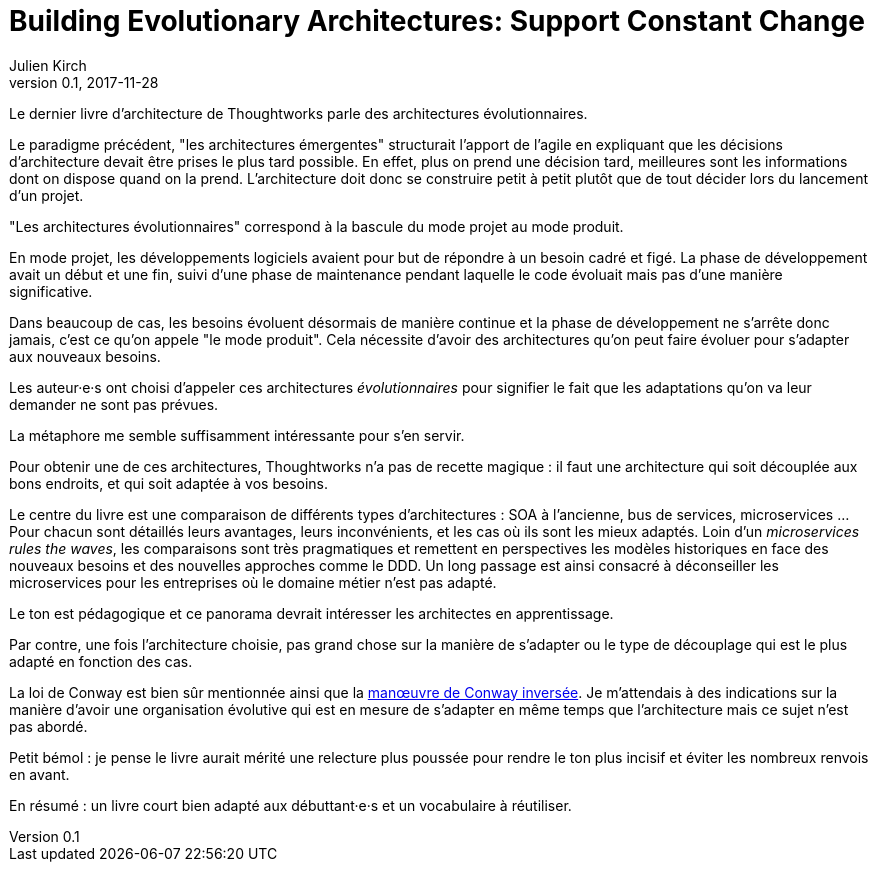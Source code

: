 = Building Evolutionary Architectures: Support Constant Change
Julien Kirch
v0.1, 2017-11-28
:article_lang: fr
:article_image: cover.jpeg

Le dernier livre d'architecture de Thoughtworks parle des architectures évolutionnaires.

Le paradigme précédent, "les architectures émergentes" structurait l'apport de l'agile en expliquant que les décisions d'architecture devait être prises le plus tard possible.
En effet, plus on prend une décision tard, meilleures sont les informations dont on dispose quand on la prend.
L'architecture doit donc se construire petit à petit plutôt que de tout décider lors du lancement d'un projet.

"Les architectures évolutionnaires" correspond à la bascule du mode projet au mode produit. 

En mode projet, les développements logiciels avaient pour but de répondre à un besoin cadré et figé.
La phase de développement avait un début et une fin, suivi d'une phase de maintenance pendant laquelle le code évoluait mais pas d'une manière significative.

Dans beaucoup de cas, les besoins évoluent désormais de manière continue et la phase de développement ne s'arrête donc jamais, c'est ce qu'on appele "le mode produit".
Cela nécessite d'avoir des architectures qu'on peut faire évoluer pour s'adapter aux nouveaux besoins.

Les auteur·e·s ont choisi d'appeler ces architectures _évolutionnaires_ pour signifier le fait que les adaptations qu'on va leur demander ne sont pas prévues.

La métaphore me semble suffisamment intéressante pour s'en servir.

Pour obtenir une de ces architectures, Thoughtworks n'a pas de recette magique : il faut une architecture qui soit découplée aux bons endroits, et qui soit adaptée à vos besoins.

Le centre du livre est une comparaison de différents types d'architectures : SOA à l'ancienne, bus de services, microservices …
Pour chacun sont détaillés leurs avantages, leurs inconvénients, et les cas où ils sont les mieux adaptés.
Loin d'un _microservices rules the waves_, les comparaisons sont très pragmatiques et remettent en perspectives les modèles historiques en face des nouveaux besoins et des nouvelles approches comme le DDD.
Un long passage est ainsi consacré à déconseiller les microservices pour les entreprises où le domaine métier n'est pas adapté.

Le ton est pédagogique et ce panorama devrait intéresser les architectes en apprentissage.

Par contre, une fois l'architecture choisie, pas grand chose sur la manière de s'adapter ou le type de découplage qui est le plus adapté en fonction des cas.

La loi de Conway est bien sûr mentionnée ainsi que la link:https://www.thoughtworks.com/radar/techniques/inverse-conway-maneuver[manœuvre de Conway inversée].
Je m'attendais à des indications sur la manière d'avoir une organisation évolutive qui est en mesure de s'adapter en même temps que l'architecture mais ce sujet n'est pas abordé.

Petit bémol : je pense le livre aurait mérité une relecture plus poussée pour rendre le ton plus incisif et éviter les nombreux renvois en avant.

En résumé : un livre court bien adapté aux débuttant·e·s et un vocabulaire à réutiliser.
